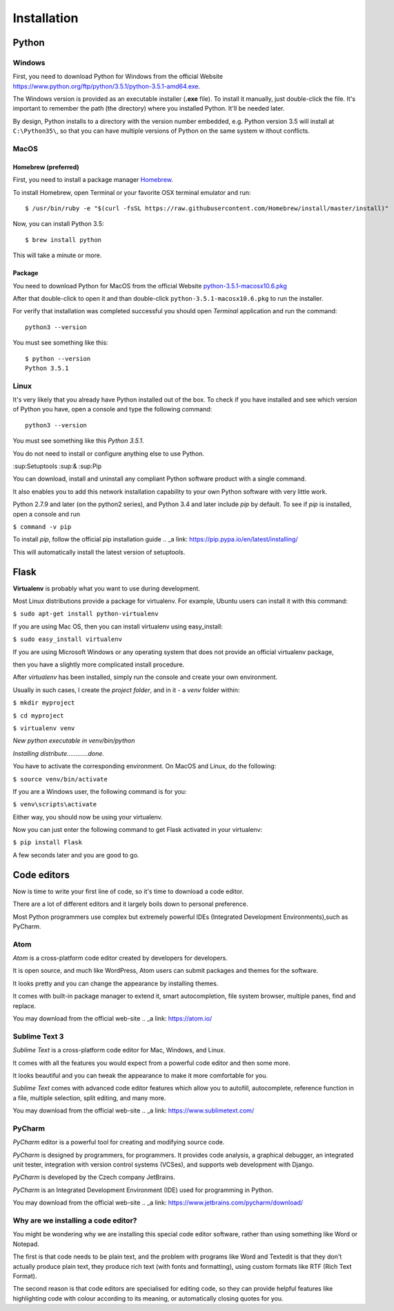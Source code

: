 ============
Installation
============

Python
======

Windows
-------

First, you need to download Python for Windows from the official Website
`<https://www.python.org/ftp/python/3.5.1/python-3.5.1-amd64.exe>`_.

The Windows version is provided as an executable installer (**.exe** file).
To install it manually, just double-click the file.
It's important to remember the path (the directory) where you installed Python.
It'll be needed later.

By design, Python installs to a directory with the version number embedded,
e.g. Python version 3.5 will install at ``C:\Python35\``,
so that you can have multiple versions of Python on the same system w
ithout conflicts.


MacOS
-----

Homebrew (preferred)
^^^^^^^^^^^^^^^^^^^^

First, you need to install a package manager `Homebrew <http://brew.sh/>`_.

To install Homebrew, open Terminal or your favorite OSX terminal emulator
and run::

    $ /usr/bin/ruby -e "$(curl -fsSL https://raw.githubusercontent.com/Homebrew/install/master/install)"

Now, you can install Python 3.5::

    $ brew install python

This will take a minute or more.

Package
^^^^^^^

You need to download Python for MacOS from the official Website
`python-3.5.1-macosx10.6.pkg <https://www.python.org/ftp/python/3.5.1/python-3.5.1-macosx10.6.pkg>`_

After that double-click to open it and than double-click
``python-3.5.1-macosx10.6.pkg`` to run the installer.

For verify that installation was completed successful you should
open *Terminal* application and run the command::

    python3 --version

You must see something like this::

    $ python --version
    Python 3.5.1

Linux
-----

It's very likely that you already have Python installed out of the box.
To check if you have installed and see which version of Python you have,
open a console and type the following command::

    python3 --version

You must see something like this *Python 3.5.1*.

You do not need to install or configure anything else to use Python.

:sup:Setuptools :sup:& :sup:Pip

You can download, install and uninstall any compliant Python software product with a single command.

It also enables you to add this network installation capability to your own Python software with very little work.

Python 2.7.9 and later (on the python2 series), and Python 3.4 and later include *pip* by default.
To see if *pip* is installed, open a console and run 

``$ command -v pip``

To install *pip*, follow the official pip installation guide .. _a link: https://pip.pypa.io/en/latest/installing/

This will automatically install the latest version of setuptools.


Flask
=====

.. todo:: TBD

**Virtualenv** is probably what you want to use during development.

Most Linux distributions provide a package for virtualenv. For example, Ubuntu users can install it with this command:

``$ sudo apt-get install python-virtualenv``

If you are using Mac OS, then you can install virtualenv using easy_install:

``$ sudo easy_install virtualenv``

If you are using Microsoft Windows or any operating system that does not provide an official virtualenv package, 

then you have a slightly more complicated install procedure.

After *virtualenv* has been installed, simply run the console and create your own environment. 

Usually in such cases, I create the *project folder*, and in it - a  *venv* folder within:

``$ mkdir myproject``

``$ cd myproject``

``$ virtualenv venv``

*New python executable in venv/bin/python*

*Installing distribute............done.*

You have to activate the corresponding environment. On MacOS and Linux, do the following:

``$ source venv/bin/activate``

If you are a Windows user, the following command is for you:

``$ venv\scripts\activate``

Either way, you should now be using your virtualenv.

Now you can just enter the following command to get Flask activated in your virtualenv:

``$ pip install Flask``

A few seconds later and you are good to go.


Code editors
============

Now is time to write your first line of code, so it's time to download a code editor.

There are a lot of different editors and it largely boils down to personal preference.

Most Python programmers use complex but extremely powerful IDEs (Integrated Development Environments),such as PyCharm.


Atom
----

*Atom* is a cross-platform code editor created by developers for developers.

It is open source, and much like WordPress, Atom users can submit packages and themes for the software.

It looks pretty and you can change the appearance by installing themes. 

It comes with built-in package manager to extend it, smart autocompletion, file system browser, multiple panes, find and replace.

You may download from the official web-site .. _a link: https://atom.io/

.. image:: image/atom.png

Sublime Text 3
--------------

*Sublime Text* is a cross-platform code editor for Mac, Windows, and Linux.

It comes with all the features you would expect from a powerful code editor and then some more.

It looks beautiful and you can tweak the appearance to make it more comfortable for you.

*Sublime Text* comes with advanced code editor features which allow you to autofill, autocomplete, reference function in a file, multiple selection, split editing, and many more.

You may download from the official web-site .. _a link: https://www.sublimetext.com/

.. image:: image/sublimetext.png

PyCharm
-------

*PyCharm* editor is a powerful tool for creating and modifying source code.

*PyCharm* is designed by programmers, for programmers. It provides code analysis, a graphical debugger, an integrated unit tester, integration with version control systems (VCSes), and supports web development with Django. 

*PyCharm* is developed by the Czech company JetBrains.

*PyCharm* is an Integrated Development Environment (IDE) used for programming in Python.

You may download from the official web-site .. _a link: https://www.jetbrains.com/pycharm/download/

.. image:: image/pycharm.jpg


Why are we installing a code editor?
------------------------------------

You might be wondering why we are installing this special code editor software, rather than using something like Word or Notepad.

The first is that code needs to be plain text, and the problem with programs like Word and Textedit is that they don't actually produce plain text, they produce rich text (with fonts and formatting), using custom formats like RTF (Rich Text Format).

The second reason is that code editors are specialised for editing code, so they can provide helpful features like highlighting code with colour according to its meaning, or automatically closing quotes for you.
